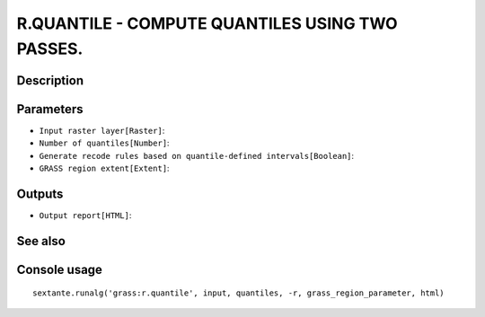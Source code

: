 R.QUANTILE - COMPUTE QUANTILES USING TWO PASSES.
================================================

Description
-----------

Parameters
----------

- ``Input raster layer[Raster]``:
- ``Number of quantiles[Number]``:
- ``Generate recode rules based on quantile-defined intervals[Boolean]``:
- ``GRASS region extent[Extent]``:

Outputs
-------

- ``Output report[HTML]``:

See also
---------


Console usage
-------------


::

	sextante.runalg('grass:r.quantile', input, quantiles, -r, grass_region_parameter, html)
